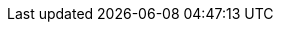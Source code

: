 :quickstart-project-name: quickstart-keycloak
:quickstart-github-org: aws-quickstart
:partner-product-name: Keycloak
:partner-product-short-name: Keycloak
:partner-company-name: AWS Great China Region Solution Team
:doc-month: March
:doc-year: 2022
//:partner-contributors: John Smith, {partner-company-name}
//:other-contributors: Akua Mansa, Trek10
:aws-contributors: Pahud Hsieh, AWS Great China Region Solution Team
:aws-ia-contributors: Troy Ameigh, AWS Integration and Automation Team
:deployment_time: 5 minutes
:default_deployment_region: us-east-1
//:private_repo:
